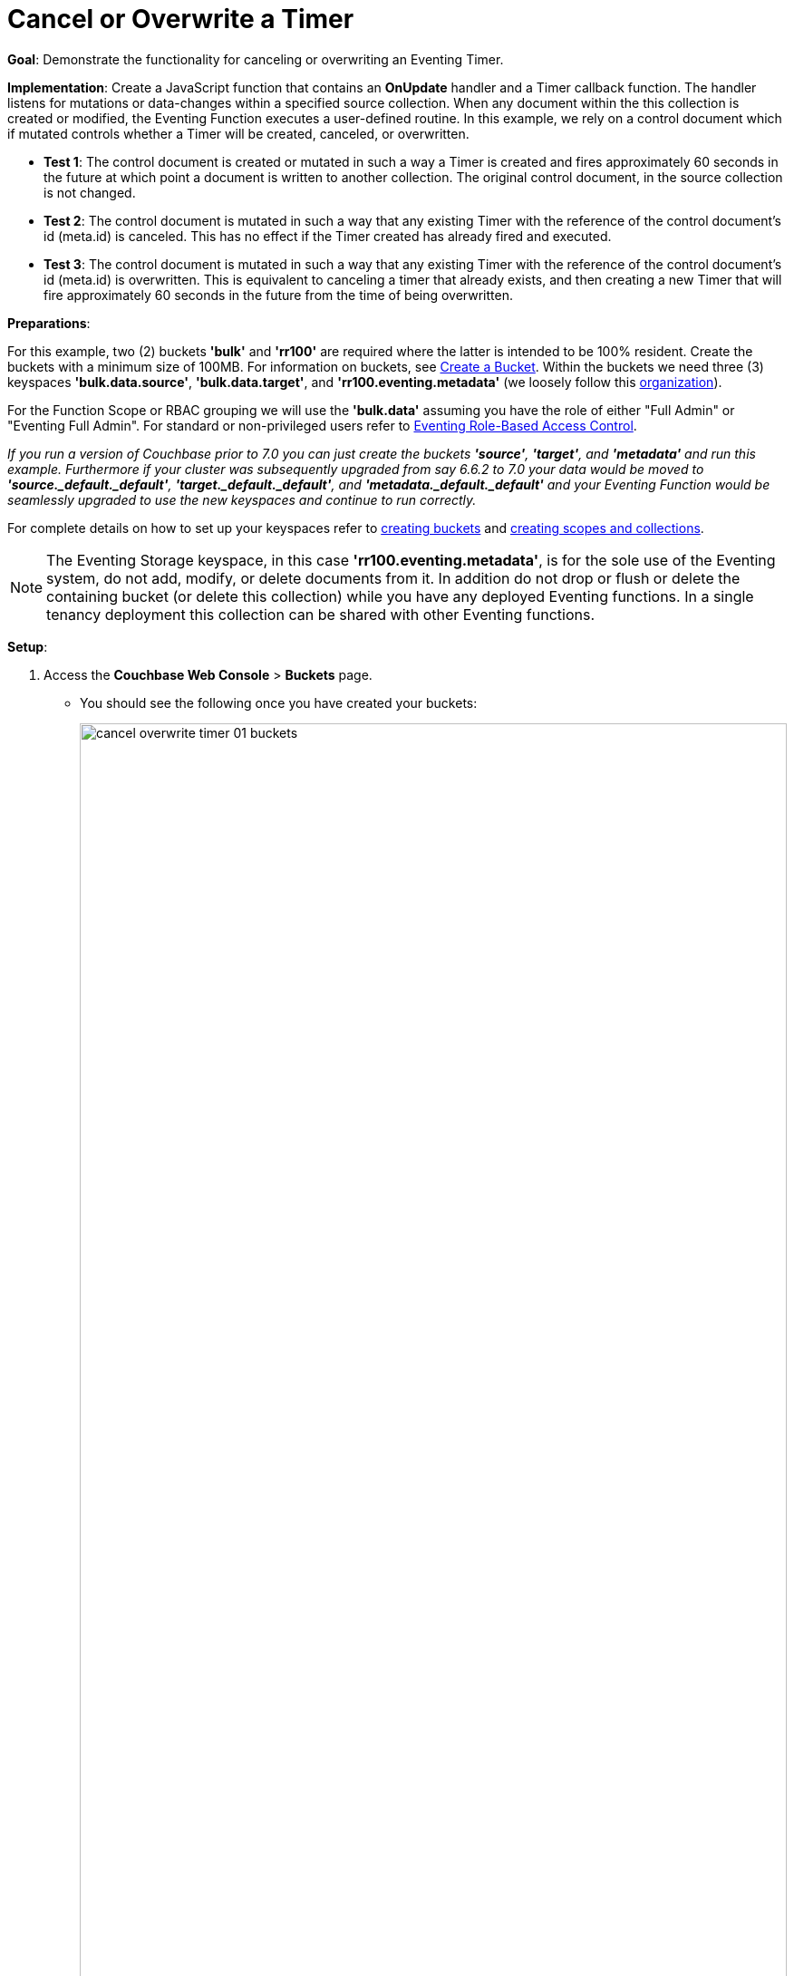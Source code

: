 = Cancel or Overwrite a Timer
:description: pass:q[Demonstrate the functionality for canceling or overwriting an Eventing Timer.]
:page-edition: Enterprise Edition

*Goal*: {description}

*Implementation*: Create a JavaScript function that contains an *OnUpdate* handler and a Timer callback function. The handler listens for mutations or data-changes within a specified source collection. When any document within the this collection is created or modified, the Eventing Function executes a user-defined routine. In this example, we rely on a control document which if mutated controls whether a Timer will be created, canceled, or overwritten.

** *Test 1*: The control document is created or mutated in such a way a Timer is created and fires approximately 60 seconds in the future at which point a document is written to another collection. The original control document, in the source collection is not changed.

** *Test 2*: The control document is mutated in such a way that any existing Timer with the reference of the control document's id (meta.id) is canceled. This has no effect if the Timer created has already fired and executed.

** *Test 3*: The control document is mutated in such a way that any existing Timer with the reference of the control document's id (meta.id) is overwritten. This is equivalent to canceling a timer that already exists, and then creating a new Timer that will fire approximately 60 seconds in the future from the time of being overwritten.

*Preparations*:

For this example, two (2) buckets *'bulk'* and *'rr100'* are required where the latter is intended to be 100% resident.  
Create the buckets with a minimum size of 100MB. 
For information on buckets, see xref:manage:manage-buckets/create-bucket.adoc[Create a Bucket].
Within the buckets we need three (3) keyspaces *'bulk.data.source'*, *'bulk.data.target'*, and *'rr100.eventing.metadata'* 
(we loosely follow this xref:eventing-buckets-to-collections.adoc#single-tenancy[organization]).

For the Function Scope or RBAC grouping we will use the *'bulk.data'* assuming you have the role of either "Full Admin" or "Eventing Full Admin". For standard or non-privileged users refer to xref:eventing-rbac.adoc[Eventing Role-Based Access Control].

_If you run a version of Couchbase prior to 7.0 you can just create the buckets *'source'*, *'target'*, and *'metadata'* and run this example.  Furthermore if your cluster was subsequently upgraded from say 6.6.2 to 7.0 your data would be moved to *'source._default._default'*, *'target._default._default'*, and *'metadata._default._default'* and your Eventing Function would be seamlessly upgraded to use the new keyspaces and continue to run correctly._

// TODO7X - need to check/fix this (buckets, scopes, collections)
For complete details on how to set up your keyspaces refer to xref:manage:manage-buckets/create-bucket.adoc[creating buckets] and 
xref:manage:manage-scopes-and-collections/manage-scopes-and-collections.adoc[creating scopes and collections].  

NOTE: The Eventing Storage keyspace, in this case *'rr100.eventing.metadata'*, is for the sole use of the Eventing system, do not add, modify, or delete documents from it.  In addition do not drop or flush or delete the containing bucket (or delete this collection) while you have any deployed Eventing functions. In a single tenancy deployment this collection can be shared with other Eventing functions.

*Setup*:

. Access the *Couchbase Web Console* > *Buckets* page.
** You should see the following once you have created your buckets:
+
image::cancel_overwrite_timer_01_buckets.png[,100%]

. [Optional Step] Verify we have our empty collections:
** Click the *Scopes & Collections* link of the *bulk* bucket (on the right).
** Click the *data* scope name to expand the section (on the left).
** You should see no user records.
+
image::cancel_overwrite_timer_01_data_in_scope.png[,100%]
+
. Click the *Documents* link of the *source* collection (on the right).
** Again you should see no user records.
+
image::cancel_overwrite_timer_01_documents.png[,800]
+
** Click *Add Document* in the upper right banner
** For the *ID* in the *Create New Document* dialog specify *type_of_interest::1*
+
----
ID [ type_of_interest::1 ]         ]
----
+
** For the document body in the *Create New Document* dialog, the following text is displayed:
+
----
{
"click": "to edit",
"with JSON": "there are no reserved field names"
}
----
** replace the above text with the following JSON document via a cut-n-paste
+
----
{
  "type": "type_of_interest",
  "id": 1,
  "needed_condition": false,
  "cancel_timer": false,
  "overwrite_timer": false,
  "a_number": 1
}
----
+
image::cancel_overwrite_timer_01_docdata.png[,484]
+
** Click *Save*.

. From the *Couchbase Web Console* > *Eventing* page, click *ADD FUNCTION*, to add a new Function.
The *ADD FUNCTION* dialog appears.
. In the *ADD FUNCTION* dialog, for individual Function elements provide the below information:
 ** For the *Function Scope* drop-down, select *'bulk.data'* as the RBAC grouping.
 ** For the *Listen To Location* drop-down, select *bulk*, *data*, *source* as the keyspace.
 ** For the *Eventing Storage* drop-down, select *rr100*, *eventing*, *metadata* as the keyspace.
 ** Enter *cancel_overwrite_timer* as the name of the Function you are creating in the *Function Name* text-box.
 ** Leave the "Deployment Feed Boundary" as Everything.
 ** [Optional Step] Enter text *Explore creating, canceling, and overwriting timers*, in the *Description* text-box.
 ** For the *Settings* option, use the default values.
 ** For the *Bindings* option, add just one binding.
 *** For the first binding, select "bucket alias", specify *tgt_col* as the "alias name" of the collection, 
 select *bulk*, *data*, *target* as the associated keyspace, and select "read and write" for the access mode.
 ** After configuring your settings the *ADD FUNCTION* dialog should look like this:
+
image::cancel_overwrite_timer_01_settings.png[,484]


. After providing all the required information in the *ADD FUNCTION* dialog, click *Next: Add Code*.
The *cancel_overwrite_timer* dialog appears.
** The *cancel_overwrite_timer* dialog initially contains a placeholder code block.
You will substitute your actual *cancel_overwrite_timer* code in this block.
+
image::cancel_overwrite_timer_02_editor_with_default.png[,100%]
** Copy the following Function, and paste it in the placeholder code block of *cancel_overwrite_timer* dialog.
+
[source,javascript]
----
function DocTimerCallback(context) {
   log('From DocTimerCallback: timer fired', context);

   // Create a new document as per our received context in another collection
   tgt_col[context.docId] = context; // upsert the context as our new doc
}

function OnUpdate(doc,meta) {
   // You would typically filter to mutations of interest 
   if (doc.type != 'type_of_interest') return;
   
   // You would typically look at some key conditions to decide what to do
   if (doc.needed_condition === true && doc.cancel_timer === false) {
       if (doc.overwrite_timer === true) {
         log('From OnUpdate: overwriting timer with same reference', meta.id);
       } else {
         log('From OnUpdate: creating timer', meta.id);  
       }
       // Create a timestamp 60 seconds from now
       var oneMinuteFromNow = new Date(); // Get current time & add 60 sec. to it.
       oneMinuteFromNow.setSeconds(oneMinuteFromNow.getSeconds() + 60);
   
       // Create a document to use as out for our context
       var context = {docId : meta.id, random_text : "arbitrary text", "tmr_time_to_fire": oneMinuteFromNow};
       createTimer(DocTimerCallback, oneMinuteFromNow, meta.id, context);
    }
    if (doc.cancel_timer === true && doc.overwrite_timer === false) {
       // Cancel an existing timer (if it is active) by reference meta.id
       if (cancelTimer(DocTimerCallback, meta.id)) {
           log('From OnUpdate: cancel request, timer was canceled',meta.id);
       } else {
           log('From OnUpdate: cancel request, no such timer may have fired',meta.id);
       }
    }
    if (doc.cancel_timer === true && doc.overwrite_timer === true) {
        log('From OnUpdate: both cancel and overwrite, will ignore',meta.id);
    }
}
----
+
After pasting, the screen appears as displayed below:
+
image::cancel_overwrite_timer_03_editor_with_code.png[,100%]
** Click *Save and Return*.

. The *OnUpdate* routine specifies that when a change occurs to data within the source collection, actions will be processed according to the field within the document.  First we ignore all documents that do not have a doc.type of "type_of_interest" this is the control document.  Next we use the field as "needed_condition", "cancel_timer", and "overwrite_timer" to determine which action we take.  

* If "needed_condition" is true and both "cancel_timer", and "overwrite_timer" are false we will create a Timer that will fire approximately 60 seconds in the future.
* If "needed_condition" is true and "cancel_timer" is true we will cancel the existing Timer.
* If "needed_condition" is true and "overwrite_timer" is true we will overwrite the existing Timer with a new one (assuming that our Timer is still active) which will fire approximately 60 seconds in the future.
* If both "cancel_timer" and "overwrite_timer" are true it is considered an error and no action is taken.
* In the event a Timer created by this Function fires the callback *DocTimerCallback* executes and will write a new document with the same KEY (as the "source" collection) into the "target" collection.

. From the *Eventing* screen, click the *cancel_overwrite_timer* function to select it, then click *Deploy*.
+
image::cancel_overwrite_timer_03a_deploy.png[,100%]
+
** In the *Confirm Deploy Function* Click *Deploy Function*.

. The Eventing function is deployed and starts running within a few seconds. From this point, the defined Function is executed on all existing documents and will also more importantly it will also run on subsequent mutations.


== Test 1: Create a Timer and allow the Timer to Fire

. Access the *Couchbase Web Console* > *Documents* page then select the keyspace `bulk`.`data`.`source`
** Edit the control document type_of_interest::1 -- it should look like:
+
----
{
  "type": "type_of_interest",
  "id": 1,
  "needed_condition": false,
  "cancel_timer": false,
  "overwrite_timer": false,
  "a_number": 1
}
----
+
Change "needed_condition" to true to create a mutation, then click *Save*.  This will create a mutation and then the Function will generate a Timer.  The control document is now:
+
----
{
  "type": "type_of_interest",
  "id": 1,
  "needed_condition": true,
  "cancel_timer": false,
  "overwrite_timer": false,
  "a_number": 1
}
----

. Access the *Couchbase Web Console* > *Eventing* page and click on the Function *cancel_overwrite_timer* then click the "Log" link for Deployed Function *cancel_overwrite_timer* to view the activity.  
** Here we see from the Application log that we created a timer.
+
----
2022-05-10T16:06:54.226-07:00 [INFO] "From OnUpdate: creating timer" "type_of_interest::1 " 
----
+
image::cancel_overwrite_timer_04_log_active1.png[,100%,align=left]

. Close the Function Log dialog, then wait about 80 seconds and click the "Log" link for the Deployed Function *cancel_overwrite_timer* to view the activity again.  
** Here we see the timer fired and executed the callback *DocTimerCallback* near our scheduled time.
+
----
2022-05-10T16:08:01.804-07:00 [INFO] "From DocTimerCallback: timer fired" {"docId":"type_of_interest::1 ","random_text":"arbitrary text","tmr_time_to_fire":"2022-05-10T23:07:54.226Z"} 
----
+
image::cancel_overwrite_timer_04_log_fired1.png[,800,align=left]

. Now, to check the results of the callback, access the *Couchbase Web Console* > *Documents* page then select the keyspace `bulk`.`data`.`target`
** You should see one newly created document in the collection "target".
+
image::cancel_overwrite_timer_04_look_target.png[,100%]
+
** Edit the new document type_of_interest::1 and you will see the data written by the Timer's callback:
+
----
{
  "docId": "type_of_interest::1",
  "random_text": "arbitrary text",
  "tmr_time_to_fire": "2022-05-10T23:07:54.226Z"
}
----
** Click *Cancel* to close the editor.

. Click the trash can icon to delete the document, then click *Continue* to confirm the deletion.


== Test 2: Create a Timer then Cancel the Timer:

. Access the *Couchbase Web Console* > *Documents* page then select the keyspace `bulk`.`data`.`source`
** Edit the control document *type_of_interest::1* -- it should look like this:
+
----
{
  "type": "type_of_interest",
  "id": 1,
  "needed_condition": true,
  "cancel_timer": false,
  "overwrite_timer": false,
  "a_number": 1
}
----
+
Change "a_number" to 2 to create a mutation, then click *Save*.  The control document is now:
+
----
{
  "type": "type_of_interest",
  "id": 1,
  "needed_condition": true,
  "cancel_timer": false,
  "overwrite_timer": false,
  "a_number": 2
}
----

. Access the *Couchbase Web Console* > *Eventing* page and if necessary select the Function *cancel_overwrite_timer*, then click the "Log" link for Deployed Function to view the activity.
** Here we see from the Application log that we once again created a timer.
+
----
2022-05-10T16:10:14.326-07:00 [INFO] "From OnUpdate: creating timer" "type_of_interest::1 " 
----

. Access the *Couchbase Web Console* > *Documents* page then select the keyspace `bulk`.`data`.`source`
** Edit the control document *type_of_interest::1* -- it should look like this:
+
----
{
  "type": "type_of_interest",
  "id": 1,
  "needed_condition": true,
  "cancel_timer": false,
  "overwrite_timer": false,
  "a_number": 2
}
----
+
Change "cancel_timer" to true to create a mutation, then click *Save*.  The control document is now:
+
----
{
  "type": "type_of_interest",
  "id": 1,
  "needed_condition": true,
  "cancel_timer": true,
  "overwrite_timer": false,
  "a_number": 2
}
----

. Access the *Couchbase Web Console* > *Eventing* page and if necessary select the Function *cancel_overwrite_timer*, then click the "Log" link for Deployed Function to view the activity. 
** Here we see from the Application log the timer was canceled and will never fire.
+
----
2022-05-10T16:11:21.429-07:00 [INFO] "From OnUpdate: cancel request, timer was canceled" "type_of_interest::1 " 
----

== Test 3: Create a Timer then Overwrite the Timer

. Access the *Couchbase Web Console* > *Documents* page then select the keyspace `bulk`.`data`.`source`
** Edit the control document *type_of_interest::1* -- it should look like this:
+
----
{
  "type": "type_of_interest",
  "id": 1,
  "needed_condition": true,
  "cancel_timer": true,
  "overwrite_timer": false,
  "a_number": 2
}
----
+
Change "cancel_timer" to false to create a mutation, then click *Save*.  This will create a mutation and then the Function will generate a Timer.  The control document is now:
+
----
{
  "type": "type_of_interest",
  "id": 1,
  "needed_condition": true,
  "cancel_timer": false,
  "overwrite_timer": false,
  "a_number": 2
}
----

. Access the *Couchbase Web Console* > *Eventing* page and if necessary select the Function *cancel_overwrite_timer*, then click the "Log" link for Deployed Function to view the activity.
** Here we see from the Application log that we created a timer.
+
----
2022-05-10T16:12:07.126-07:00 [INFO] "From OnUpdate: creating timer" "type_of_interest::1 " 
----

. Access the *Couchbase Web Console* > *Documents* page then select the keyspace `bulk`.`data`.`source`
** Edit the control document *type_of_interest::1* -- it should look like this:
+
----
{
  "type": "type_of_interest",
  "id": 1,
  "needed_condition": true,
  "cancel_timer": false,
  "overwrite_timer": false,
  "a_number": 2
}
----
+
Change "overwrite_timer" to true to create a mutation, then click *Save*.  The control document is now:
+
----
{
  "type": "type_of_interest",
  "id": 1,
  "needed_condition": true,
  "cancel_timer": false,
  "overwrite_timer": true,
  "a_number": 2
}
----

. Access the *Couchbase Web Console* > *Eventing* page and if necessary select the Function *cancel_overwrite_timer*, then click the "Log" link for Deployed Function to view the activity. 
** Here we see from the Application log the timer was overwritten and will fire at a later time.
+
----
2022-05-10T16:12:57.125-07:00 [INFO] "From OnUpdate: overwriting timer with same reference" "type_of_interest::1 " 
----

. [Optional] mutate the document several times by changing "a_number" -- this will overwrite the timer multiple times.

. Wait about 80 seconds and click the "Log" link for Deployed Function *cancel_overwrite_timer* to view the activity.  
** Here we see the timer fired and executed the callback *DocTimerCallback* near our scheduled time.
+
----
2022-05-10T16:14:05.811-07:00 [INFO] "From DocTimerCallback: timer fired" {"docId":"type_of_interest::1 ","random_text":"arbitrary text","tmr_time_to_fire":"2022-05-10T23:13:57.125Z"} 
----

. Now, to check the results of the callback, access the *Couchbase Web Console* > *Documents* page then select the keyspace `bulk`.`data`.`target`

** Edit the new document *type_of_interest::1* and you will see the data written by the Timer's callback:
+
----
{
  "docId": "type_of_interest::1 ",
  "random_text": "arbitrary text",
  "tmr_time_to_fire": "2022-05-10T23:13:57.125Z"
}
----
** Click *Cancel* to close the editor.

. Click the trash can icon to delete the document, then click *Continue* to confirm the deletion.

*Cleanup*:

Go to the Eventing portion of the UI and undeploy the Function *cancel_overwrite_timer*, this will remove the 1280 documents (2048 prior to 7.0.0) for the function from the 'rr100.eventing.metadata' collection (in the Bucket view of the UI). Remember you may only delete the 'rr100.eventing.metadata' keyspace if there are no deployed Eventing Functions.

Now flush the 'bulk' bucket if you plan to run other examples (you may need to Edit the bucket 'bulk' and enable the flush capability).
